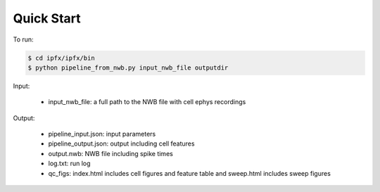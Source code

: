 Quick Start
===========

To run:

.. code-block:: bash

    $ cd ipfx/ipfx/bin
    $ python pipeline_from_nwb.py input_nwb_file outputdir

Input:
 
 * input_nwb_file: a full path to the NWB file with cell ephys recordings

Output:

 * pipeline_input.json: input parameters
 * pipeline_output.json: output including cell features
 * output.nwb: NWB file including spike times
 * log.txt: run log
 * qc_figs: index.html includes cell figures and feature table and sweep.html includes sweep figures
